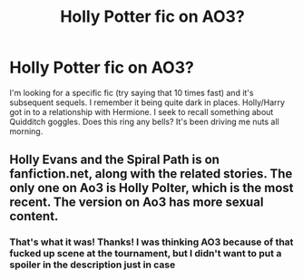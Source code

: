 #+TITLE: Holly Potter fic on AO3?

* Holly Potter fic on AO3?
:PROPERTIES:
:Author: CrippledUnironically
:Score: 2
:DateUnix: 1621877438.0
:DateShort: 2021-May-24
:FlairText: What's That Fic?
:END:
I'm looking for a specific fic (try saying that 10 times fast) and it's subsequent sequels. I remember it being quite dark in places. Holly/Harry got in to a relationship with Hermione. I seek to recall something about Quidditch goggles. Does this ring any bells? It's been driving me nuts all morning.


** Holly Evans and the Spiral Path is on fanfiction.net, along with the related stories. The only one on Ao3 is Holly Polter, which is the most recent. The version on Ao3 has more sexual content.
:PROPERTIES:
:Author: wordhammer
:Score: 3
:DateUnix: 1621877999.0
:DateShort: 2021-May-24
:END:

*** That's what it was! Thanks! I was thinking AO3 because of that fucked up scene at the tournament, but I didn't want to put a spoiler in the description just in case
:PROPERTIES:
:Author: CrippledUnironically
:Score: 2
:DateUnix: 1621878108.0
:DateShort: 2021-May-24
:END:
